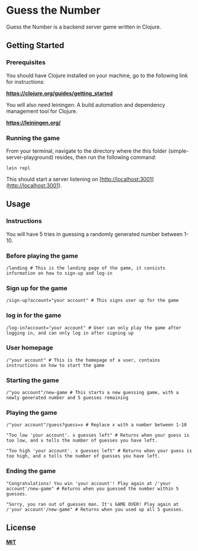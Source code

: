 * Guess the Number

Guess the Number is a backend server game written in Clojure.

** Getting Started

*** Prerequisites

You should have Clojure installed on your machine, go to the following link for instructions:

*[[https://clojure.org/guides/getting_started][https://clojure.org/guides/getting_started]]*

You will also need leiningen: A build automation and dependency management tool for Clojure.

*[[https://leiningen.org/][https://leiningen.org/]]*


*** Running the game

From your terminal, navigate to the directory where the this folder (simple-server-playground) resides, then run the following command:

#+BEGIN_SRC
lein repl
#+END_SRC

This should start a server listening on [http://localhost:3001](http://localhost:3001).

** Usage

*** Instructions
You will have 5 tries in guessing a randomly generated number between 1-10.

*** Before playing the game

#+BEGIN_SRC
/landing # This is the landing page of the game, it consists information on how to sign-up and log-in
#+END_SRC

*** Sign up for the game

#+BEGIN_SRC
/sign-up?account="your account" # This signs user up for the game
#+END_SRC

*** log in for the game

#+BEGIN_SRC
/log-in?account="your account" # User can only play the game after logging in, and can only log in after signing up
#+END_SRC

*** User homepage

#+BEGIN_SRC
/"your account" # This is the homepage of a user, contains instructions on how to start the game
#+END_SRC

*** Starting the game

#+BEGIN_SRC
/"you account"/new-game # This starts a new guessing game, with a newly generated number and 5 guesses remaining
#+END_SRC

*** Playing the game

#+BEGIN_SRC
/"your account"/guess?guess=x # Replace x with a number between 1-10

"Too low 'your account'. x guesses left" # Returns when your guess is too low, and x tells the number of guesses you have left.

"Too high 'your account'. x guesses left" # Returns when your guess is too high, and x tells the number of guesses you have left.
#+END_SRC

*** Ending the game

#+BEGIN_SRC
"Congratulations! You win 'your account'! Play again at /'your account'/new-game" # Returns when you guessed the number within 5 guesses.

"Sorry, you ran out of guesses man. It's GAME OVER! Play again at /'your account'/new-game" # Returns when you used up all 5 guesses.
#+END_SRC


** License
*[[https://choosealicense.com/licenses/mit/][MIT]]*
